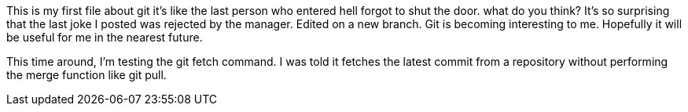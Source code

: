 This is my first file about git
it's like the last person who entered
hell forgot to shut the door.
what do you think?
It's so surprising that the last joke I posted was
rejected by the manager.
Edited on a new branch. Git is becoming interesting
to me. Hopefully it will be useful for me in the nearest
future.

This time around, I'm testing the git fetch command. I was told
it fetches the latest commit from a repository without performing
the merge function like git pull.
